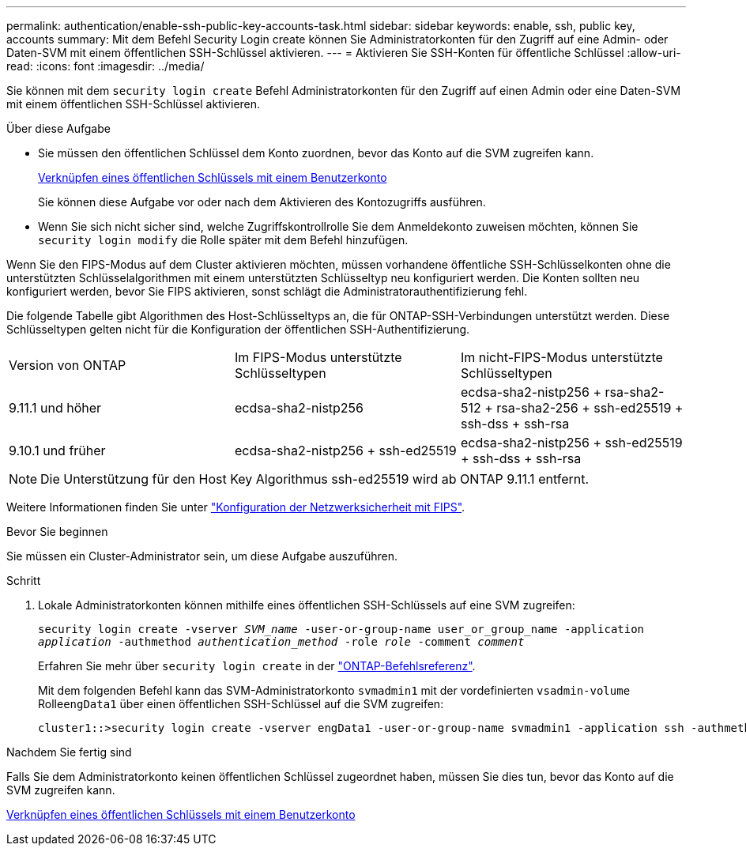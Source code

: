 ---
permalink: authentication/enable-ssh-public-key-accounts-task.html 
sidebar: sidebar 
keywords: enable, ssh, public key, accounts 
summary: Mit dem Befehl Security Login create können Sie Administratorkonten für den Zugriff auf eine Admin- oder Daten-SVM mit einem öffentlichen SSH-Schlüssel aktivieren. 
---
= Aktivieren Sie SSH-Konten für öffentliche Schlüssel
:allow-uri-read: 
:icons: font
:imagesdir: ../media/


[role="lead"]
Sie können mit dem `security login create` Befehl Administratorkonten für den Zugriff auf einen Admin oder eine Daten-SVM mit einem öffentlichen SSH-Schlüssel aktivieren.

.Über diese Aufgabe
* Sie müssen den öffentlichen Schlüssel dem Konto zuordnen, bevor das Konto auf die SVM zugreifen kann.
+
xref:manage-public-key-authentication-concept.adoc[Verknüpfen eines öffentlichen Schlüssels mit einem Benutzerkonto]

+
Sie können diese Aufgabe vor oder nach dem Aktivieren des Kontozugriffs ausführen.

* Wenn Sie sich nicht sicher sind, welche Zugriffskontrollrolle Sie dem Anmeldekonto zuweisen möchten, können Sie `security login modify` die Rolle später mit dem Befehl hinzufügen.


Wenn Sie den FIPS-Modus auf dem Cluster aktivieren möchten, müssen vorhandene öffentliche SSH-Schlüsselkonten ohne die unterstützten Schlüsselalgorithmen mit einem unterstützten Schlüsseltyp neu konfiguriert werden. Die Konten sollten neu konfiguriert werden, bevor Sie FIPS aktivieren, sonst schlägt die Administratorauthentifizierung fehl.

Die folgende Tabelle gibt Algorithmen des Host-Schlüsseltyps an, die für ONTAP-SSH-Verbindungen unterstützt werden. Diese Schlüsseltypen gelten nicht für die Konfiguration der öffentlichen SSH-Authentifizierung.

[cols="30,30,30"]
|===


| Version von ONTAP | Im FIPS-Modus unterstützte Schlüsseltypen | Im nicht-FIPS-Modus unterstützte Schlüsseltypen 


 a| 
9.11.1 und höher
 a| 
ecdsa-sha2-nistp256
 a| 
ecdsa-sha2-nistp256 + rsa-sha2-512 + rsa-sha2-256 + ssh-ed25519 + ssh-dss + ssh-rsa



 a| 
9.10.1 und früher
 a| 
ecdsa-sha2-nistp256 + ssh-ed25519
 a| 
ecdsa-sha2-nistp256 + ssh-ed25519 + ssh-dss + ssh-rsa

|===

NOTE: Die Unterstützung für den Host Key Algorithmus ssh-ed25519 wird ab ONTAP 9.11.1 entfernt.

Weitere Informationen finden Sie unter link:../networking/configure_network_security_using_federal_information_processing_standards_fips.html["Konfiguration der Netzwerksicherheit mit FIPS"].

.Bevor Sie beginnen
Sie müssen ein Cluster-Administrator sein, um diese Aufgabe auszuführen.

.Schritt
. Lokale Administratorkonten können mithilfe eines öffentlichen SSH-Schlüssels auf eine SVM zugreifen:
+
`security login create -vserver _SVM_name_ -user-or-group-name user_or_group_name -application _application_ -authmethod _authentication_method_ -role _role_ -comment _comment_`

+
Erfahren Sie mehr über `security login create` in der link:https://docs.netapp.com/us-en/ontap-cli/security-login-create.html["ONTAP-Befehlsreferenz"^].

+
Mit dem folgenden Befehl kann das SVM-Administratorkonto `svmadmin1` mit der vordefinierten `vsadmin-volume` Rolle``engData1`` über einen öffentlichen SSH-Schlüssel auf die SVM zugreifen:

+
[listing]
----
cluster1::>security login create -vserver engData1 -user-or-group-name svmadmin1 -application ssh -authmethod publickey -role vsadmin-volume
----


.Nachdem Sie fertig sind
Falls Sie dem Administratorkonto keinen öffentlichen Schlüssel zugeordnet haben, müssen Sie dies tun, bevor das Konto auf die SVM zugreifen kann.

xref:manage-public-key-authentication-concept.adoc[Verknüpfen eines öffentlichen Schlüssels mit einem Benutzerkonto]
